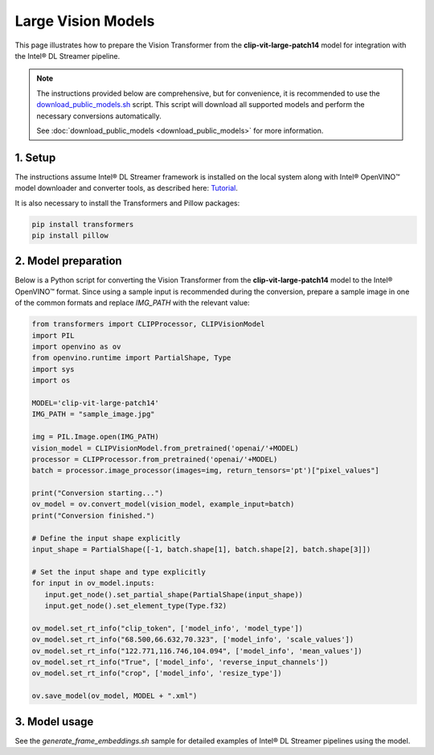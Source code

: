 Large Vision Models
===================

This page illustrates how to prepare the Vision Transformer from the **clip-vit-large-patch14** model for integration with the Intel® DL Streamer pipeline.

.. note::
   
   The instructions provided below are comprehensive, but for convenience, it is recommended to use the `download_public_models.sh <https://github.com/open-edge-platform/edge-ai-libraries/tree/main/libraries/dl-streamer/samples/download_public_models.sh>`_ script. This script will download all supported models and perform the necessary conversions automatically.
   
   See :doc:`download_public_models <download_public_models>` for more information.


1. Setup
--------

The instructions assume Intel® DL Streamer framework is installed on the local system along with Intel® OpenVINO™ model downloader and converter tools,
as described here: `Tutorial <https://dlstreamer.github.io/get_started/tutorial.html#tutorial-setup>`__.

It is also necessary to install the Transformers and Pillow packages:

.. code:: sh

   pip install transformers
   pip install pillow

2. Model preparation
--------------------

Below is a Python script for converting the Vision Transformer from the **clip-vit-large-patch14** model to the Intel® OpenVINO™ format. Since using a sample input is recommended during the conversion, 
prepare a sample image in one of the common formats and replace *IMG_PATH* with the relevant value:

.. code-block:: python

   from transformers import CLIPProcessor, CLIPVisionModel
   import PIL
   import openvino as ov
   from openvino.runtime import PartialShape, Type
   import sys
   import os

   MODEL='clip-vit-large-patch14'
   IMG_PATH = "sample_image.jpg"

   img = PIL.Image.open(IMG_PATH)
   vision_model = CLIPVisionModel.from_pretrained('openai/'+MODEL)
   processor = CLIPProcessor.from_pretrained('openai/'+MODEL)
   batch = processor.image_processor(images=img, return_tensors='pt')["pixel_values"]

   print("Conversion starting...")
   ov_model = ov.convert_model(vision_model, example_input=batch)
   print("Conversion finished.")

   # Define the input shape explicitly
   input_shape = PartialShape([-1, batch.shape[1], batch.shape[2], batch.shape[3]])

   # Set the input shape and type explicitly
   for input in ov_model.inputs:
      input.get_node().set_partial_shape(PartialShape(input_shape))
      input.get_node().set_element_type(Type.f32)

   ov_model.set_rt_info("clip_token", ['model_info', 'model_type'])
   ov_model.set_rt_info("68.500,66.632,70.323", ['model_info', 'scale_values'])
   ov_model.set_rt_info("122.771,116.746,104.094", ['model_info', 'mean_values'])
   ov_model.set_rt_info("True", ['model_info', 'reverse_input_channels'])
   ov_model.set_rt_info("crop", ['model_info', 'resize_type'])
      
   ov.save_model(ov_model, MODEL + ".xml")

3. Model usage
--------------

See the `generate_frame_embeddings.sh` sample for detailed examples of Intel® DL Streamer pipelines using the model.
